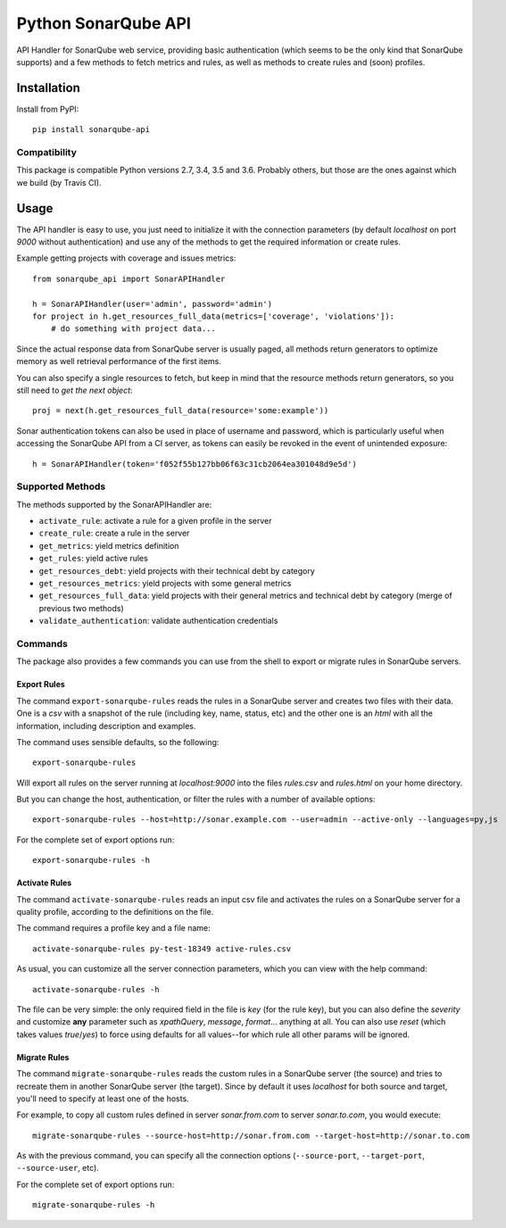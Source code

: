 ====================
Python SonarQube API
====================

.. image:: https://img.shields.io/github/license/kako-nawao/python-sonarqube-api.svg
    :target: http://www.opensource.org/licenses/MIT

.. image:: https://img.shields.io/pypi/pyversions/sonarqube-api.svg
    :target: https://pypi.python.org/pypi/sonarqube-api
.. image:: https://img.shields.io/pypi/v/sonarqube-api.svg
    :target: https://pypi.python.org/pypi/sonarqube-api

.. image:: https://img.shields.io/travis/kako-nawao/python-sonarqube-api.svg
    :target: https://travis-ci.org/kako-nawao/python-sonarqube-api
.. image:: https://img.shields.io/codecov/c/github/kako-nawao/python-sonarqube-api.svg
    :target: https://codecov.io/gh/kako-nawao/python-sonarqube-api

API Handler for SonarQube web service, providing basic authentication (which
seems to be the only kind that SonarQube supports) and a few methods to fetch
metrics and rules, as well as methods to create rules and (soon) profiles.

Installation
============

Install from PyPI::

    pip install sonarqube-api

Compatibility
-------------

This package is compatible Python versions 2.7, 3.4, 3.5 and 3.6.
Probably others, but those are the ones against which we build (by Travis CI).


Usage
=====

The API handler is easy to use, you just need to initialize it with the
connection parameters (by default *localhost* on port *9000* without
authentication) and use any of the methods to get the required information or
create rules.

Example getting projects with coverage and issues metrics::

    from sonarqube_api import SonarAPIHandler

    h = SonarAPIHandler(user='admin', password='admin')
    for project in h.get_resources_full_data(metrics=['coverage', 'violations']):
        # do something with project data...

Since the actual response data from SonarQube server is usually paged, all
methods return generators to optimize memory as well retrieval performance of
the first items.

You can also specify a single resources to fetch, but keep in mind that the resource methods
return generators, so you still need to *get the next object*::

    proj = next(h.get_resources_full_data(resource='some:example'))

Sonar authentication tokens can also be used in place of username and password,
which is particularly useful when accessing the SonarQube API from a CI server,
as tokens can easily be revoked in the event of unintended exposure::

    h = SonarAPIHandler(token='f052f55b127bb06f63c31cb2064ea301048d9e5d')

Supported Methods
-----------------

The methods supported by the SonarAPIHandler are:

* ``activate_rule``: activate a rule for a given profile in the server
* ``create_rule``: create a rule in the server
* ``get_metrics``: yield metrics definition
* ``get_rules``: yield active rules
* ``get_resources_debt``: yield projects with their technical debt by category
* ``get_resources_metrics``: yield projects with some general metrics
* ``get_resources_full_data``: yield projects with their general metrics and technical debt by category (merge of previous two methods)
* ``validate_authentication``: validate authentication credentials

Commands
--------

The package also provides a few commands you can use from the shell to export
or migrate rules in SonarQube servers.

Export Rules
~~~~~~~~~~~~

The command ``export-sonarqube-rules`` reads the rules in a SonarQube server and
creates two files with their data. One is a *csv* with a snapshot of the rule
(including key, name, status, etc) and the other one is an *html* with all
the information, including description and examples.

The command uses sensible defaults, so the following::

    export-sonarqube-rules

Will export all rules on the server running at *localhost:9000* into the files
*rules.csv* and *rules.html* on your home directory.

But you can change the host, authentication, or filter the rules with a number
of available options::

    export-sonarqube-rules --host=http://sonar.example.com --user=admin --active-only --languages=py,js

For the complete set of export options run::

    export-sonarqube-rules -h

Activate Rules
~~~~~~~~~~~~~~

The command ``activate-sonarqube-rules`` reads an input csv file and activates
the rules on a SonarQube server for a quality profile, according to the
definitions on the file.

The command requires a profile key and a file name::

    activate-sonarqube-rules py-test-18349 active-rules.csv

As usual, you can customize all the server connection parameters, which you can
view with the help command::

    activate-sonarqube-rules -h

The file can be very simple: the only required field in the file is *key* (for
the rule key), but you can also define the *severity* and customize **any**
parameter such as *xpathQuery*, *message*, *format*... anything at all. You
can also use *reset* (which takes values *true*/*yes*) to force using defaults
for all values--for which rule all other params will be ignored.

Migrate Rules
~~~~~~~~~~~~~

The command ``migrate-sonarqube-rules`` reads the custom rules in a SonarQube
server (the source) and tries to recreate them in another SonarQube server
(the target). Since by default it uses *localhost* for both source and target,
you'll need to specify at least one of the hosts.

For example, to copy all custom rules defined in server *sonar.from.com* to
server *sonar.to.com*, you would execute::

    migrate-sonarqube-rules --source-host=http://sonar.from.com --target-host=http://sonar.to.com

As with the previous command, you can specify all the connection options
(``--source-port``, ``--target-port``, ``--source-user``, etc).

For the complete set of export options run::

    migrate-sonarqube-rules -h

